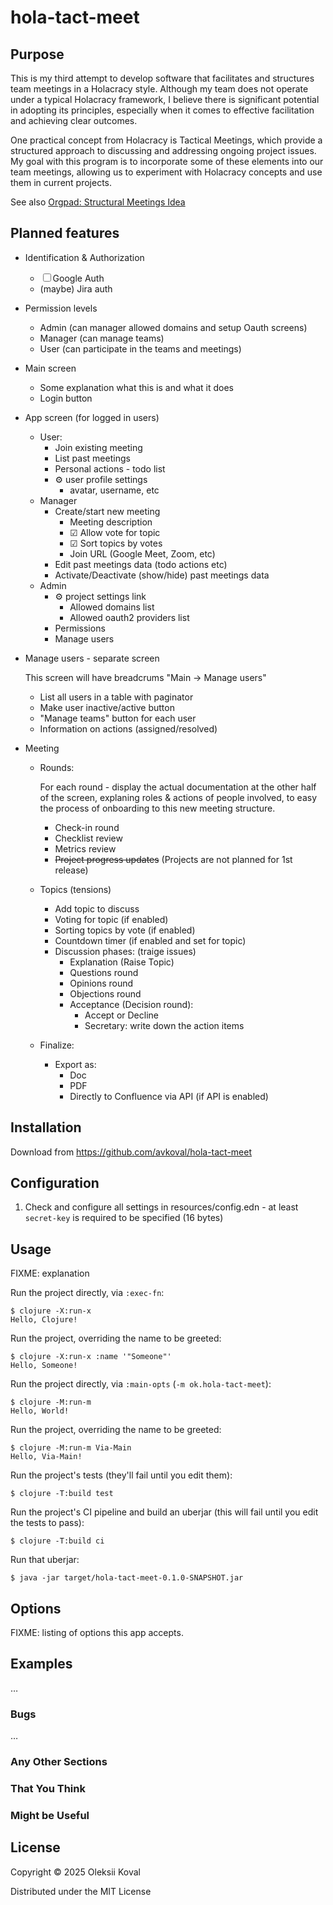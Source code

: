 * hola-tact-meet

** Purpose

This is my third attempt to develop software that facilitates and structures team meetings in a Holacracy style.
Although my team does not operate under a typical Holacracy framework, I believe there is significant potential in
adopting its principles, especially when it comes to effective facilitation and achieving clear outcomes.

One practical concept from Holacracy is Tactical Meetings, which provide a structured approach to discussing and
addressing ongoing project issues. My goal with this program is to incorporate some of these elements into our team
meetings, allowing us to experiment with Holacracy concepts and use them in current projects.

See also [[https://orgpad.info/o/AZXSvxkUdIo7kZUmIwy7SP][Orgpad: Structural Meetings Idea]]

** Planned features

 - Identification & Authorization

   - [ ] Google Auth
   - (maybe) Jira auth

 - Permission levels
   - Admin (can manager allowed domains and setup Oauth screens)
   - Manager (can manage teams)
   - User (can participate in the teams and meetings)

 - Main screen
   - Some explanation what this is and what it does
   - Login button

 - App screen (for logged in users)
   - User:
     - Join existing meeting
     - List past meetings
     - Personal actions - todo list
     - ⚙ user profile settings
       - avatar, username, etc

   - Manager
     - Create/start new meeting
       - Meeting description
       - ☑ Allow vote for topic
       - ☑ Sort topics by votes
       - Join URL (Google Meet, Zoom, etc)
     - Edit past meetings data (todo actions etc)
     - Activate/Deactivate (show/hide) past meetings data

   - Admin
     - ⚙ project settings link
       - Allowed domains list
       - Allowed oauth2 providers list

     - Permissions
     - Manage users

 - Manage users - separate screen

   This screen will have breadcrums "Main -> Manage users"

   - List all users in a table with paginator
   - Make user inactive/active button
   - "Manage teams" button for each user
   - Information on actions (assigned/resolved)

 - Meeting

   - Rounds:

     For each round - display the actual documentation at the other half of the screen, explaning roles & actions
     of people involved, to easy the process of onboarding to this new meeting structure.

     - Check-in round
     - Checklist review
     - Metrics review
     - +Project progress updates+ (Projects are not planned for 1st release)

   - Topics (tensions)
     - Add topic to discuss
     - Voting for topic (if enabled)
     - Sorting topics by vote (if enabled)
     - Countdown timer (if enabled and set for topic)
     - Discussion phases: (traige issues)
       - Explanation (Raise Topic)
       - Questions round
       - Opinions round
       - Objections round
       - Acceptance (Decision round):
         - Accept or Decline
         - Secretary: write down the action items

   - Finalize:
     - Export as:
       - Doc
       - PDF
       - Directly to Confluence via API (if API is enabled)

** Installation
:PROPERTIES:
:CUSTOM_ID: installation
:END:

Download from https://github.com/avkoval/hola-tact-meet

** Configuration

1. Check and configure all settings in resources/config.edn - at least ~secret-key~ is required to be specified (16 bytes)

** Usage
:PROPERTIES:
:CUSTOM_ID: usage
:END:
FIXME: explanation

Run the project directly, via =:exec-fn=:

#+begin_example
$ clojure -X:run-x
Hello, Clojure!
#+end_example

Run the project, overriding the name to be greeted:

#+begin_example
$ clojure -X:run-x :name '"Someone"'
Hello, Someone!
#+end_example

Run the project directly, via =:main-opts= (=-m ok.hola-tact-meet=):

#+begin_example
$ clojure -M:run-m
Hello, World!
#+end_example

Run the project, overriding the name to be greeted:

#+begin_example
$ clojure -M:run-m Via-Main
Hello, Via-Main!
#+end_example

Run the project's tests (they'll fail until you edit them):

#+begin_example
$ clojure -T:build test
#+end_example

Run the project's CI pipeline and build an uberjar (this will fail until
you edit the tests to pass):

#+begin_example
$ clojure -T:build ci
#+end_example

Run that uberjar:

#+begin_example
$ java -jar target/hola-tact-meet-0.1.0-SNAPSHOT.jar
#+end_example

** Options
:PROPERTIES:
:CUSTOM_ID: options
:END:
FIXME: listing of options this app accepts.

** Examples
:PROPERTIES:
:CUSTOM_ID: examples
:END:
...

*** Bugs
:PROPERTIES:
:CUSTOM_ID: bugs
:END:
...

*** Any Other Sections
:PROPERTIES:
:CUSTOM_ID: any-other-sections
:END:
*** That You Think
:PROPERTIES:
:CUSTOM_ID: that-you-think
:END:
*** Might be Useful
:PROPERTIES:
:CUSTOM_ID: might-be-useful
:END:
** License

Copyright © 2025 Oleksii Koval

Distributed under the MIT License

** COMMENT Current work plan & progress [38%]

*** DONE Set appropriate License
    CLOSED: [2025-06-15 Sun 21:30]
    :LOGBOOK:
    - State "DONE"       from "TODO"       [2025-06-15 Sun 21:30]
    - State "TODO"       from              [2025-06-15 Sun 20:15]
    :END:

*** DONE Add all required modules
    CLOSED: [2025-06-15 Sun 21:20]
    :LOGBOOK:
    - State "DONE"       from "TODO"       [2025-06-15 Sun 21:20]
    :END:
    - [X] ring
    - [X] datastar sdk
    - [X] datastar js
    - [X] bulma
    - [X] selmer
    - [X] reitit/ring
    - [X] cider-nrepl
    - [X] nrepl

*** DONE Home page and reload
    CLOSED: [2025-06-16 Mon 08:55]
    :LOGBOOK:
    - State "DONE"       from "DONE"       [2025-06-16 Mon 08:55]
    - State "DONE"       from "WORKING"    [2025-06-16 Mon 08:55]
    CLOCK: [2025-06-16 Mon 07:14]--[2025-06-16 Mon 08:55] =>  1:41
    - State "WORKING"    from "TODO"       [2025-06-16 Mon 07:15]
    :END:

 - [X] Add home.html template
 - [X] Add ring server handler, homepage view
 - [X] Make sure code reload is working fine
 - [X] Use bulma.css from CDN

*** DONE Enable Datomic
    CLOSED: [2025-07-08 Tue 07:20]
    :LOGBOOK:
    - State "DONE"       from "TODO"       [2025-07-08 Tue 07:20]
    - State "TODO"       from              [2025-06-18 Wed 10:20]
    :END:
*** DONE Fake login
    CLOSED: [2025-07-04 Fri 23:45]
    :LOGBOOK:
    - State "DONE"       from "WORKING"    [2025-07-04 Fri 23:45]
    CLOCK: [2025-06-29 Sun 14:19]--[2025-06-29 Sun 14:39] =>  0:20
    CLOCK: [2025-06-29 Sun 11:22]--[2025-06-29 Sun 11:49] =>  0:27
    CLOCK: [2025-06-28 Sat 12:34]--[2025-06-28 Sat 13:29] =>  0:55
    - State "WORKING"    from "DONE"       [2025-06-28 Sat 12:35]
    - State "DONE"       from "TODO"       [2025-06-27 Fri 09:05]
    - State "TODO"       from              [2025-06-23 Mon 03:55]
    :END:

I need fake login to quickly login several users for testing purposes on localhost.

 - [X] redirect from ~home~ to /app when user is logged in
 - [X] logout (remove all data from session)
 - [X] make 'fake login' page show previous users to choose
   - [X] fix fake login->login
   - [X] use datastar to fill random values instead of js
   - [X] add user when actually making login
   - [X] make separate page for fake login functionality


*** WORKING Create meeeting
    :LOGBOOK:
    - State "WORKING"    from              [2025-07-08 Tue 09:15]
    :END:

 - [X] move to SSE
 - [ ] populate teams list
 - [ ] save data
 - [ ] for staff user - limit teams to member only
   - [ ] for admin user - no limits

*** TODO Admin settings & preferences [50%]
    :LOGBOOK:
    - State "TODO"       from              [2025-06-18 Wed 10:45]
    :END:
**** TODO App settings
     :LOGBOOK:
     - State "TODO"       from "TODO"       [2025-07-08 Tue 07:20]
     - State "TODO"       from              [2025-07-08 Tue 07:20]
     :END:
**** DONE List users (separate page) (for admin)
     CLOSED: [2025-07-08 Tue 07:20]
     :LOGBOOK:
     - State "DONE"       from "TODO"       [2025-07-08 Tue 07:20]
     - State "TODO"       from              [2025-06-18 Wed 10:25]
     :END:
***** DONE Change access level to manager (as admin)
      CLOSED: [2025-07-04 Fri 23:45]
      :LOGBOOK:
      - State "DONE"       from "TODO"       [2025-07-04 Fri 23:45]
      - State "TODO"       from              [2025-06-18 Wed 10:25]
      :END:
*** TODO Change theme
    :LOGBOOK:
    - State "TODO"       from              [2025-07-05 Sat 22:55]
    :END:

*** TODO First App screen [38%]
    :LOGBOOK:
    - State "TODO"       from              [2025-06-18 Wed 10:45]
    :END:
**** TODO redirect if user already logged in
     :LOGBOOK:
     - State "TODO"       from              [2025-06-28 Sat 12:35]
     :END:
**** DONE config
     CLOSED: [2025-06-22 Sun 16:05]
     :LOGBOOK:
     - State "DONE"       from "WORKING"    [2025-06-22 Sun 16:05]
     CLOCK: [2025-06-21 Sat 08:37]--[2025-06-21 Sat 08:52] =>  0:15
     CLOCK: [2025-06-21 Sat 07:02]--[2025-06-21 Sat 07:13] =>  0:11
     CLOCK: [2025-06-20 Fri 08:10]--[2025-06-20 Fri 08:54] =>  0:44
     - State "WORKING"    from "TODO"       [2025-06-19 Thu 07:50]
     - State "TODO"       from              [2025-06-19 Thu 07:50]
     :END:
https://github.com/juxt/aero
**** DONE ring-oauth2/ring-oauth2
     CLOSED: [2025-06-22 Sun 16:05]
     :LOGBOOK:
     - State "DONE"       from              [2025-06-22 Sun 16:05]
     :END:
https://github.com/weavejester/ring-oauth2
**** DONE Implement "fake" login
     CLOSED: [2025-06-27 Fri 09:05]
     :LOGBOOK:
     - State "DONE"       from "TODO"       [2025-06-27 Fri 09:05]
     CLOCK: [2025-06-24 Tue 08:44]--[2025-06-24 Tue 08:44] =>  0:00
     - State "TODO"       from              [2025-06-24 Tue 08:10]
     :END:

 - [X] Use random fake data (use some faker module)
 - [X] Display button on dev-mode only
 - [ ] implement 'post' action for fake login
   - 4xx for invalid (non-localhost) request

**** DONE Implement Sign In with Google / oauth2 std.
     CLOSED: [2025-06-27 Fri 09:10]
     :LOGBOOK:
     - State "DONE"       from "WORKING"    [2025-06-27 Fri 09:10]
     CLOCK: [2025-06-24 Tue 08:44]--[2025-06-24 Tue 10:09] =>  1:25
     CLOCK: [2025-06-22 Sun 16:07]--[2025-06-22 Sun 16:27] =>  0:20
     - State "WORKING"    from "TODO"       [2025-06-22 Sun 16:05]
     - State "TODO"       from              [2025-06-18 Wed 10:20]
     :END:

 - [X] implement sign in with ~bulma~ button done:[2025-06-22 Sun 16:15]
 - [X] change title from "Welcome to Bulma"

**** TODO Add top menu
     :LOGBOOK:
     - State "TODO"       from              [2025-06-18 Wed 10:20]
     :END:
**** TODO Run tests in parallel like in ~biff~
     :LOGBOOK:
     - State "TODO"       from              [2025-06-24 Tue 08:10]
     :END:

**** TODO try to use JS button version of google login
     :LOGBOOK:
     - State "TODO"       from              [2025-06-27 Fri 09:10]
     :END:

 - [ ] comment out ~Bulma~ button and use /google js version/
   - following https://developers.google.com/identity/gsi/web/guides/display-button

**** REJECTED Implement Sign In with Jira (lets do it in next round, if needed!)
     CLOSED: [2025-06-22 Sun 16:05]
     :LOGBOOK:
     - State "REJECTED"   from "TODO"       [2025-06-22 Sun 16:05]
     - State "TODO"       from              [2025-06-18 Wed 10:20]
     :END:
**** TODO Add help / from markdown as usual
**** TODO List past meetings
     :LOGBOOK:
     - State "TODO"       from              [2025-06-18 Wed 10:25]
     :END:
**** TODO Make some user admin (from cli, after registration)
     :LOGBOOK:
     - State "TODO"       from              [2025-06-18 Wed 10:25]
     :END:
*** TODO Make sure to enable gzip or even better: brothli compression
    :LOGBOOK:
    - State "TODO"       from              [2025-06-15 Sun 20:55]
    :END:

    https://andersmurphy.com/2025/04/15/why-you-should-use-brotli-sse.html

*** TODO Populate Actions Assigned/Resolved on users list
    :LOGBOOK:
    - State "TODO"       from              [2025-07-08 Tue 07:20]
    :END:
*** TODO Populate main page statistics & recent activity
    :LOGBOOK:
    - State "TODO"       from              [2025-07-08 Tue 07:25]
    :END:
*** IDEA Future ideas
    :LOGBOOK:
    - State "IDEA"       from              [2025-07-04 Fri 23:45]
    :END:
 - [ ] add gravatar/auto generated icon
 - [ ] auto tests
 - [ ] UI tests via https://github.com/ryrobes/rabbitize
 - [ ] gitlab/github CI?
 - [ ] manage/search users - commented out for now
 - [ ] auto add team to selected list for user after creation via modal 


